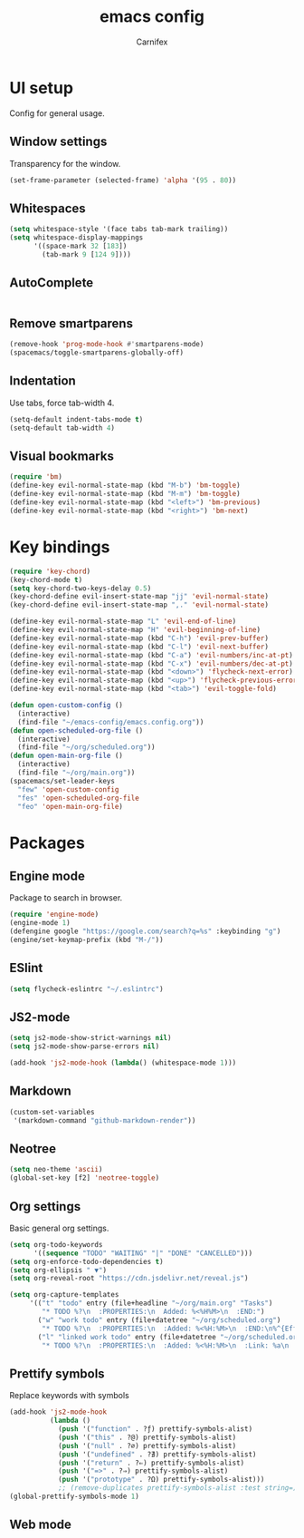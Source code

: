 #+TITLE: emacs config
#+AUTHOR: Carnifex
#+REVEAL_ROOT: http://cdn.jsdelivr.net/reveal.js/3.0.0/

* UI setup
 Config for general usage.
** Window settings
   Transparency for the window.
   #+BEGIN_SRC emacs-lisp
   (set-frame-parameter (selected-frame) 'alpha '(95 . 80))
   #+END_SRC
** Whitespaces
   #+BEGIN_SRC emacs-lisp
   (setq whitespace-style '(face tabs tab-mark trailing))
   (setq whitespace-display-mappings
		 '((space-mark 32 [183])
		   (tab-mark 9 [124 9])))
   #+END_SRC
** AutoComplete
   #+BEGIN_SRC emacs-lisp
   #+END_SRC
** Remove smartparens
   #+BEGIN_SRC emacs-lisp
   (remove-hook 'prog-mode-hook #'smartparens-mode)
   (spacemacs/toggle-smartparens-globally-off)
   #+END_SRC
** Indentation
   Use tabs, force tab-width 4.
   #+BEGIN_SRC emacs-lisp
   (setq-default indent-tabs-mode t)
   (setq-default tab-width 4)
   #+END_SRC
** Visual bookmarks
   #+BEGIN_SRC emacs-lisp
   (require 'bm)
   (define-key evil-normal-state-map (kbd "M-b") 'bm-toggle)
   (define-key evil-normal-state-map (kbd "M-m") 'bm-toggle)
   (define-key evil-normal-state-map (kbd "<left>") 'bm-previous)
   (define-key evil-normal-state-map (kbd "<right>") 'bm-next)
   #+END_SRC
* Key bindings
  #+BEGIN_SRC emacs-lisp
  (require 'key-chord)
  (key-chord-mode t)
  (setq key-chord-two-keys-delay 0.5)
  (key-chord-define evil-insert-state-map "jj" 'evil-normal-state)
  (key-chord-define evil-insert-state-map ",." 'evil-normal-state)

  (define-key evil-normal-state-map "L" 'evil-end-of-line)
  (define-key evil-normal-state-map "H" 'evil-beginning-of-line)
  (define-key evil-normal-state-map (kbd "C-h") 'evil-prev-buffer)
  (define-key evil-normal-state-map (kbd "C-l") 'evil-next-buffer)
  (define-key evil-normal-state-map (kbd "C-a") 'evil-numbers/inc-at-pt)
  (define-key evil-normal-state-map (kbd "C-x") 'evil-numbers/dec-at-pt)
  (define-key evil-normal-state-map (kbd "<down>") 'flycheck-next-error)
  (define-key evil-normal-state-map (kbd "<up>") 'flycheck-previous-error)
  (define-key evil-normal-state-map (kbd "<tab>") 'evil-toggle-fold)

  (defun open-custom-config ()
	(interactive)
	(find-file "~/emacs-config/emacs.config.org"))
  (defun open-scheduled-org-file ()
	(interactive)
	(find-file "~/org/scheduled.org"))
  (defun open-main-org-file ()
	(interactive)
	(find-file "~/org/main.org"))
  (spacemacs/set-leader-keys
	"few" 'open-custom-config
	"fes" 'open-scheduled-org-file
	"feo" 'open-main-org-file)
  #+END_SRC
* Packages
** Engine mode
   Package to search in browser.
   #+BEGIN_SRC emacs-lisp
   (require 'engine-mode)
   (engine-mode 1)
   (defengine google "https://google.com/search?q=%s" :keybinding "g")
   (engine/set-keymap-prefix (kbd "M-/"))
   #+END_SRC
** ESlint
   #+BEGIN_SRC emacs-lisp
	 (setq flycheck-eslintrc "~/.eslintrc")
   #+END_SRC
** JS2-mode
   #+BEGIN_SRC emacs-lisp
	 (setq js2-mode-show-strict-warnings nil)
	 (setq js2-mode-show-parse-errors nil)

	 (add-hook 'js2-mode-hook (lambda() (whitespace-mode 1)))
   #+END_SRC
** Markdown
   #+BEGIN_SRC emacs-lisp
  (custom-set-variables
   '(markdown-command "github-markdown-render"))
   #+END_SRC
** Neotree
   #+BEGIN_SRC emacs-lisp
   (setq neo-theme 'ascii)
   (global-set-key [f2] 'neotree-toggle)
   #+END_SRC
** Org settings
   Basic general org settings.
   #+BEGIN_SRC emacs-lisp
   (setq org-todo-keywords
         '((sequence "TODO" "WAITING" "|" "DONE" "CANCELLED")))
   (setq org-enforce-todo-dependencies t)
   (setq org-ellipsis " ▼")
   (setq org-reveal-root "https://cdn.jsdelivr.net/reveal.js")

   (setq org-capture-templates
		'(("t" "todo" entry (file+headline "~/org/main.org" "Tasks")
		   "* TODO %?\n  :PROPERTIES:\n  Added: %<%H%M>\n  :END:")
		  ("w" "work todo" entry (file+datetree "~/org/scheduled.org")
		   "* TODO %?\n  :PROPERTIES:\n  :Added: %<%H:%M>\n  :END:\n%^{Effort}p")
		  ("l" "linked work todo" entry (file+datetree "~/org/scheduled.org")
		   "* TODO %?\n  :PROPERTIES:\n  :Added: %<%H:%M>\n  :Link: %a\n  :END:\n%^{Effort}p")))
   #+END_SRC
** Prettify symbols
   Replace keywords with symbols
   #+BEGIN_SRC emacs-lisp
  (add-hook 'js2-mode-hook
			(lambda ()
			  (push '("function" . ?ƒ) prettify-symbols-alist)
			  (push '("this" . ?@) prettify-symbols-alist)
			  (push '("null" . ?∅) prettify-symbols-alist)
			  (push '("undefined" . ?∄) prettify-symbols-alist)
			  (push '("return" . ?⇐) prettify-symbols-alist)
			  (push '("=>" . ?⇒) prettify-symbols-alist)
			  (push '("prototype" . ?Ω) prettify-symbols-alist)))
			  ;; (remove-duplicates prettify-symbols-alist :test string=)))
  (global-prettify-symbols-mode 1)
   #+END_SRC
** Web mode
   #+BEGIN_SRC emacs-lisp
   #+END_SRC
